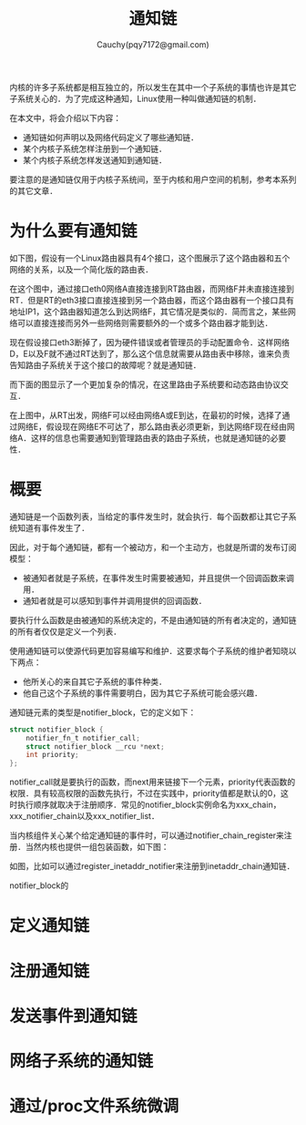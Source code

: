 #+TITLE: 通知链
#+AUTHOR: Cauchy(pqy7172@gmail.com)
#+OPTIONS: ^:nil
#+EMAIL: pqy7172@gmail.com
#+HTML_HEAD: <link rel="stylesheet" href="../../org-manual.css" type="text/css">
内核的许多子系统都是相互独立的，所以发生在其中一个子系统的事情也许是其它子系统关心的．为了完成这种通知，Linux使用一种叫做通知链的机制．

在本文中，将会介绍以下内容：
+ 通知链如何声明以及网络代码定义了哪些通知链． 
+ 某个内核子系统怎样注册到一个通知链．
+ 某个内核子系统怎样发送通知到通知链．

要注意的是通知链仅用于内核子系统间，至于内核和用户空间的机制，参考本系列的其它文章．

* 为什么要有通知链
如下图，假设有一个Linux路由器具有4个接口，这个图展示了这个路由器和五个网络的关系，以及一个简化版的路由表．

#+CAPTION: 一个Linux路由器的例子
#+LABEL: fig:
#+ATTR_HTML: alt="" title="" align="center" :width 40% :height 40%
[[./img/linux-router.png]]

在这个图中，通过接口eth0网络A直接连接到RT路由器，而网络F并未直接连接到RT．但是RT的eth3接口直接连接到另一个路由器，而这个路由器有一个接口具有地址IP1，这个路由器知道怎么到达网络F，其它情况是类似的．简而言之，某些网络可以直接连接而另外一些网络则需要额外的一个或多个路由器才能到达．

现在假设接口eth3断掉了，因为硬件错误或者管理员的手动配置命令．这样网络D，E以及F就不通过RT达到了，那么这个信息就需要从路由表中移除，谁来负责告知路由子系统关于这个接口的故障呢？就是通知链．

而下面的图显示了一个更加复杂的情况，在这里路由子系统要和动态路由协议交互．
#+CAPTION: 
#+LABEL: fig:
#+ATTR_HTML: alt="" title="" align="center" :width 40% :height 40%
[[./img/linux-router-dynamic.png]]

在上图中，从RT出发，网络F可以经由网络A或E到达，在最初的时候，选择了通过网络E，假设现在网络E不可达了，那么路由表必须更新，到达网络F现在经由网络A．这样的信息也需要通知到管理路由表的路由子系统，也就是通知链的必要性．
* 概要
通知链是一个函数列表，当给定的事件发生时，就会执行．每个函数都让其它子系统知道有事件发生了．

因此，对于每个通知链，都有一个被动方，和一个主动方，也就是所谓的发布订阅模型：
+ 被通知者就是子系统，在事件发生时需要被通知，并且提供一个回调函数来调用．
+ 通知者就是可以感知到事件并调用提供的回调函数．

要执行什么函数是由被通知的系统决定的，不是由通知链的所有者决定的，通知链的所有者仅仅是定义一个列表．  

使用通知链可以使源代码更加容易编写和维护．这要求每个子系统的维护者知晓以下两点：
+ 他所关心的来自其它子系统的事件种类．
+ 他自己这个子系统的事件需要明白，因为其它子系统可能会感兴趣．

通知链元素的类型是notifier_block，它的定义如下：
#+begin_src c
struct notifier_block {
	notifier_fn_t notifier_call;
	struct notifier_block __rcu *next;
	int priority;
};
#+end_src

notifier_call就是要执行的函数，而next用来链接下一个元素，priority代表函数的权限．具有较高权限的函数先执行，不过在实践中，priority值都是默认的0，这时执行顺序就取决于注册顺序．常见的notifier_block实例命名为xxx_chain，xxx_notifier_chain以及xxx_notifier_list．

当内核组件关心某个给定通知链的事件时，可以通过notifier_chain_register来注册．当然内核也提供一组包装函数，如下图：
#+CAPTION: 注册事件到通知链
#+LABEL: fig:
#+ATTR_HTML: alt="" title="" align="center" :width 30% :height 30%
[[./img/not1.png]]

#+CAPTION: 注册事件到通知链
#+LABEL: fig:
#+ATTR_HTML: alt="" title="" align="center" :width 30% :height 30%
[[./img/not2.png]]

如图，比如可以通过register_inetaddr_notifier来注册到inetaddr_chain通知链．

notifier_block的
* 定义通知链
* 注册通知链
* 发送事件到通知链
* 网络子系统的通知链
* 通过/proc文件系统微调
